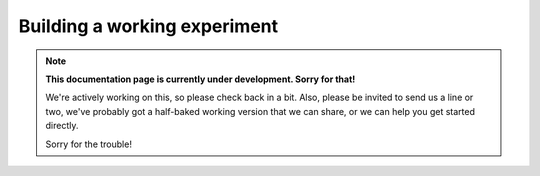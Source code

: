 Building a working experiment
=============================

.. note::
  **This documentation page is currently under development. Sorry for that!**

  We're actively working on this, so please check back in a bit. Also, please
  be invited to send us a line or two, we've probably got a half-baked working
  version that we can share, or we can help you get started directly.

  Sorry for the trouble!
